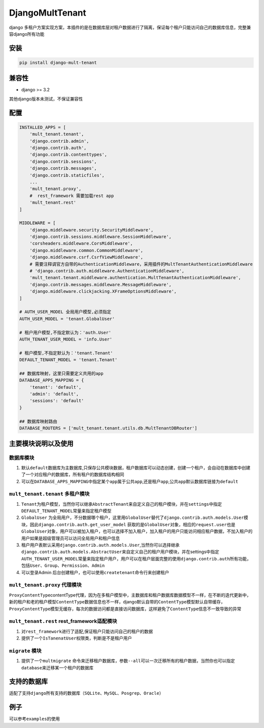 DjangoMultTenant
================

django
多租户方案实现方案，本插件的是在数据库层对租户数据进行了隔离，保证每个租户只能访问自己的数据库信息，完整兼容django所有功能

安装
----

.. code:: shell

    pip install django-mult-tenant

兼容性
------

-  django >= 3.2

其他django版本未测试，不保证兼容性

配置
----

.. code:: python


    INSTALLED_APPS = [
        'mult_tenant.tenant',
        'django.contrib.admin',
        'django.contrib.auth',
        'django.contrib.contenttypes',
        'django.contrib.sessions',
        'django.contrib.messages',
        'django.contrib.staticfiles',
        ...
        'mult_tenant.proxy',
        #  rest_framework 需要加载rest app
        'mult_tenant.rest'
    ]

    MIDDLEWARE = [
        'django.middleware.security.SecurityMiddleware',
        'django.contrib.sessions.middleware.SessionMiddleware',
        'corsheaders.middleware.CorsMiddleware',
        'django.middleware.common.CommonMiddleware',
        'django.middleware.csrf.CsrfViewMiddleware',
        # 需要注释调官方自带的AuthenticationMiddleware，采用插件的MultTenantAuthenticationMiddleware
        # 'django.contrib.auth.middleware.AuthenticationMiddleware',
        'mult_tenant.tenant.middleware.authentication.MultTenantAuthenticationMiddleware',
        'django.contrib.messages.middleware.MessageMiddleware',
        'django.middleware.clickjacking.XFrameOptionsMiddleware',
    ]

    # AUTH_USER_MODEL 全局用户模型,必须指定
    AUTH_USER_MODEL = 'tenant.GlobalUser'

    # 租户用户模型,不指定默认为：'auth.User'
    AUTH_TENANT_USER_MODEL = 'info.User'

    # 租户模型,不指定默认为：'tenant.Tenant'
    DEFAULT_TENANT_MODEL = 'tenant.Tenant'

    ## 数据库映射，这里只需要定义共用的app
    DATABASE_APPS_MAPPING = {
        'tenant': 'default',
        'admin': 'default',
        'sessions': 'default'
    }

    ## 数据库映射路由
    DATABASE_ROUTERS = ['mult_tenant.tenant.utils.db.MultTenantDBRouter']

主要模块说明以及使用
--------------------

数据库模块
~~~~~~~~~~

1. 默认\ ``default``\ 数据库为主数据库,只保存公共模块数据，租户数据库可以动态创建，创建一个租户，会自动在数据库中创建了一个对应租户的数据库，所有租户的数据库结构相同

2. 可以在\ ``DATABASE_APPS_MAPPING``\ 中指定某个\ ``app``\ 属于公共\ ``app``,还是租户\ ``app``,公共\ ``app``\ 默认数据库链接为\ ``default``

``mult_tenant.tenant`` 多租户模块
~~~~~~~~~~~~~~~~~~~~~~~~~~~~~~~~~

1. ``Tenant``\ 为租户模型，当然你可以继承\ ``AbstractTenant``\ 来自定义自己的租户模块，并在\ ``settings``\ 中指定\ ``DEFAULT_TENANT_MODEL``\ 常量来指定租户模型

2. ``GlobalUser``
   为全局用户，不分数据哪个租户，这里用\ ``GlobalUser``\ 替代了\ ``django.contrib.auth.models.User``\ 模块，因此\ ``django.contrib.auth.get_user_model``
   获取的是\ ``GlobalUser``\ 对象，相应的\ ``request.user``\ 也是\ ``GlobalUser``\ 对象，用户可以被加入租户，也可以选择不加入租户，加入租户的用户只能访问相应租户数据，不加入租户的用户如果是超级管理员可以访问\ ``全局用户``\ 和\ ``租户信息``

3. 租户用户表默认采用\ ``django.contrib.auth.models.User``,当然你可以选择继承\ ``django.contrib.auth.models.AbstractUser``\ 来自定义自己的租户用户模块，并在settings中指定\ ``AUTH_TENANT_USER_MODEL``\ 常量来指定租户用户，用户可以在租户层面完整的使用\ ``django.contrib.auth``\ 所有功能，包括\ ``User``\ 、\ ``Group``\ 、\ ``Permission``\ 、\ ``Admin``

4. 可以登录Admin
   后台创建租户，也可以使用\ ``createtenant``\ 命令行来创建租户

``mult_tenant.proxy`` 代理模块
~~~~~~~~~~~~~~~~~~~~~~~~~~~~~~

``ProxyContentType``\ contentType代理，因为在多租户模型中，主数据库和租户数据库数据模型不一样，在不断的迭代更新中，新的租户和老的租户模型\ ``ContentType``\ 数据信息也不一样，django默认自带的\ ``ContentType``\ 模型默认自带缓存，\ ``ProxyContentType``\ 模型无缓存，每次的数据访问都是直接访问数据库，这样避免了\ ``ContentType``\ 信息不一致导致的异常

``mult_tenant.rest`` rest\_framework适配模块
~~~~~~~~~~~~~~~~~~~~~~~~~~~~~~~~~~~~~~~~~~~~

1. 对\ ``rest_framework``\ 进行了适配,保证租户只能访问自己的租户的数据
2. 提供了一个\ ``IsTanenatUser``\ 权限类，判断是不是租户用户

``migrate`` 模块
~~~~~~~~~~~~~~~~

1. 提供了一个\ ``multmigrate``
   命令来迁移租户数据库，参数\ ``--all``\ 可以一次迁移所有的租户数据，当然你也可以指定\ ``database``\ 来迁移某一个租户的数据库

支持的数据库
------------

适配了支持\ ``django``\ 所有支持的数据库（\ ``SQLite``\ 、\ ``MySQL``\ 、\ ``Posgrep``\ 、\ ``Oracle``\ ）

例子
----

可以参考\ ``examples``\ 的使用
